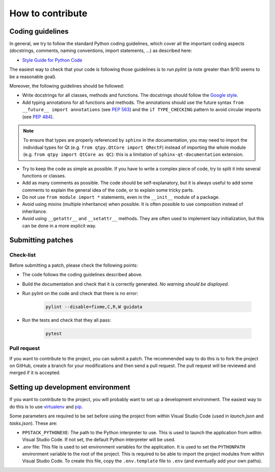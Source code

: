 How to contribute
-----------------

Coding guidelines
^^^^^^^^^^^^^^^^^

In general, we try to follow the standard Python coding guidelines, which cover
all the important coding aspects (docstrings, comments, naming conventions,
import statements, ...) as described here:

* `Style Guide for Python Code  <http://www.python.org/peps/pep-0008.html>`_

The easiest way to check that your code is following those guidelines is to
run `pylint` (a note greater than 9/10 seems to be a reasonable goal).

Moreover, the following guidelines should be followed:

* Write docstrings for all classes, methods and functions. The docstrings
  should follow the `Google style <http://google-styleguide.googlecode.com/svn/trunk/pyguide.html?showone=Comments#Comments>`_.

* Add typing annotations for all functions and methods. The annotations should
  use the future syntax ``from __future__ import annotations`` (see
  `PEP 563 <https://www.python.org/dev/peps/pep-0563/>`_)
  and the ``if TYPE_CHECKING`` pattern to avoid circular imports (see
  `PEP 484 <https://www.python.org/dev/peps/pep-0484/>`_).

.. note::

    To ensure that types are properly referenced by ``sphinx`` in the
    documentation, you may need to import the individual types for Qt
    (e.g. ``from qtpy.QtCore import QRectF``) instead of importing the whole
    module (e.g. ``from qtpy import QtCore as QC``): this is a limitation of
    ``sphinx-qt-documentation`` extension.

* Try to keep the code as simple as possible. If you have to write a complex
  piece of code, try to split it into several functions or classes.

* Add as many comments as possible. The code should be self-explanatory, but
  it is always useful to add some comments to explain the general idea of the
  code, or to explain some tricky parts.

* Do not use ``from module import *`` statements, even in the ``__init__``
  module of a package.

* Avoid using mixins (multiple inheritance) when possible. It is often
  possible to use composition instead of inheritance.

* Avoid using ``__getattr__`` and ``__setattr__`` methods. They are often used
  to implement lazy initialization, but this can be done in a more explicit
  way.


Submitting patches
^^^^^^^^^^^^^^^^^^

Check-list
~~~~~~~~~~

Before submitting a patch, please check the following points:

* The code follows the coding guidelines described above.

* Build the documentation and check that it is correctly generated. *No warning
  should be displayed.*

* Run pylint on the code and check that there is no error:

    .. code-block:: bash

        pylint --disable=fixme,C,R,W guidata

* Run the tests and check that they all pass:

    .. code-block:: bash

        pytest

Pull request
~~~~~~~~~~~~

If you want to contribute to the project, you can submit a patch. The
recommended way to do this is to fork the project on GitHub, create a branch
for your modifications and then send a pull request. The pull request will be
reviewed and merged if it is accepted.

Setting up development environment
^^^^^^^^^^^^^^^^^^^^^^^^^^^^^^^^^^

If you want to contribute to the project, you will probably want to set up a
development environment. The easiest way to do this is to use `virtualenv
<http://pypi.python.org/pypi/virtualenv>`_ and `pip
<http://pypi.python.org/pypi/pip>`_.

Some parameters are required to be set before using the project from within
Visual Studio Code (used in `launch.json` and `tasks.json`). These are:

* ``PPSTACK_PYTHONEXE``: The path to the Python interpreter to use. This is
  used to launch the application from within Visual Studio Code. If not set,
  the default Python interpreter will be used.

* `.env` file: This file is used to set environment variables for the
  application. It is used to set the ``PYTHONPATH`` environment variable to
  the root of the project. This is required to be able to import the project
  modules from within Visual Studio Code. To create this file, copy the
  ``.env.template`` file to ``.env`` (and eventually add your own paths).
